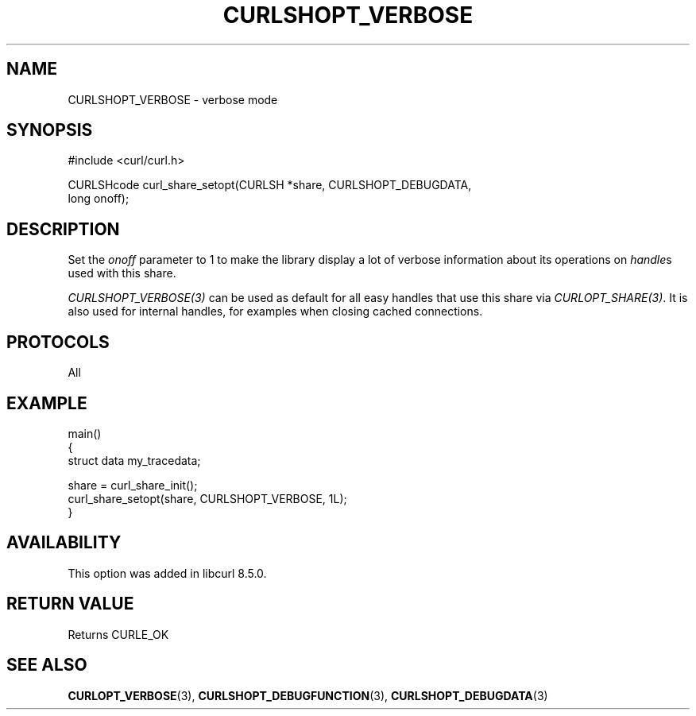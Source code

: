 .\" **************************************************************************
.\" *                                  _   _ ____  _
.\" *  Project                     ___| | | |  _ \| |
.\" *                             / __| | | | |_) | |
.\" *                            | (__| |_| |  _ <| |___
.\" *                             \___|\___/|_| \_\_____|
.\" *
.\" * Copyright (C) Daniel Stenberg, <daniel@haxx.se>, et al.
.\" *
.\" * This software is licensed as described in the file COPYING, which
.\" * you should have received as part of this distribution. The terms
.\" * are also available at https://curl.se/docs/copyright.html.
.\" *
.\" * You may opt to use, copy, modify, merge, publish, distribute and/or sell
.\" * copies of the Software, and permit persons to whom the Software is
.\" * furnished to do so, under the terms of the COPYING file.
.\" *
.\" * This software is distributed on an "AS IS" basis, WITHOUT WARRANTY OF ANY
.\" * KIND, either express or implied.
.\" *
.\" * SPDX-License-Identifier: curl
.\" *
.\" **************************************************************************
.\"
.TH CURLSHOPT_VERBOSE 3 "17 Oct 2023" libcurl libcurl
.SH NAME
CURLSHOPT_VERBOSE \- verbose mode
.SH SYNOPSIS
.nf
#include <curl/curl.h>

CURLSHcode curl_share_setopt(CURLSH *share, CURLSHOPT_DEBUGDATA,
                             long onoff);
.fi
.SH DESCRIPTION
Set the \fIonoff\fP parameter to 1 to make the library display a lot of
verbose information about its operations on \fIhandle\fPs used with
this share.

\fICURLSHOPT_VERBOSE(3)\fP can be used as default for all easy handles
that use this share via \fICURLOPT_SHARE(3)\fP. It is also used for
internal handles, for examples when closing cached connections.
.SH PROTOCOLS
All
.SH EXAMPLE
.nf
main()
{
  struct data my_tracedata;

  share = curl_share_init();
  curl_share_setopt(share, CURLSHOPT_VERBOSE, 1L);
}
.fi
.SH AVAILABILITY
This option was added in libcurl 8.5.0.
.SH RETURN VALUE
Returns CURLE_OK
.SH "SEE ALSO"
.BR CURLOPT_VERBOSE (3),
.BR CURLSHOPT_DEBUGFUNCTION (3),
.BR CURLSHOPT_DEBUGDATA (3)
